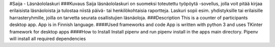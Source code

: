 #Saija - Läsnäololaskuri 
###Kuvaus 
Saija läsnäololaskuri on suomeksi toteutettu työpöytä -sovellus, jolla voit pitää kirjaa erilaisista läsnäoloista ja tulostaa niistä päivä- tai henkilökohtaisia raportteja. Laskuri sopii esim. yhdistyksille tai erilaisille harrasteryhmille, joilla on tarvetta seurata osallistujien läsnäoloja.
###Description 
This is a counter of participants desktop app. App is in Finnish language.
####Used frameworks and code
App is written with python 3 and uses TKinter framework for desktop apps
####How to Install
Install pipenv and run pipenv install in the apps main directory. Pipenv will install all required dependencies